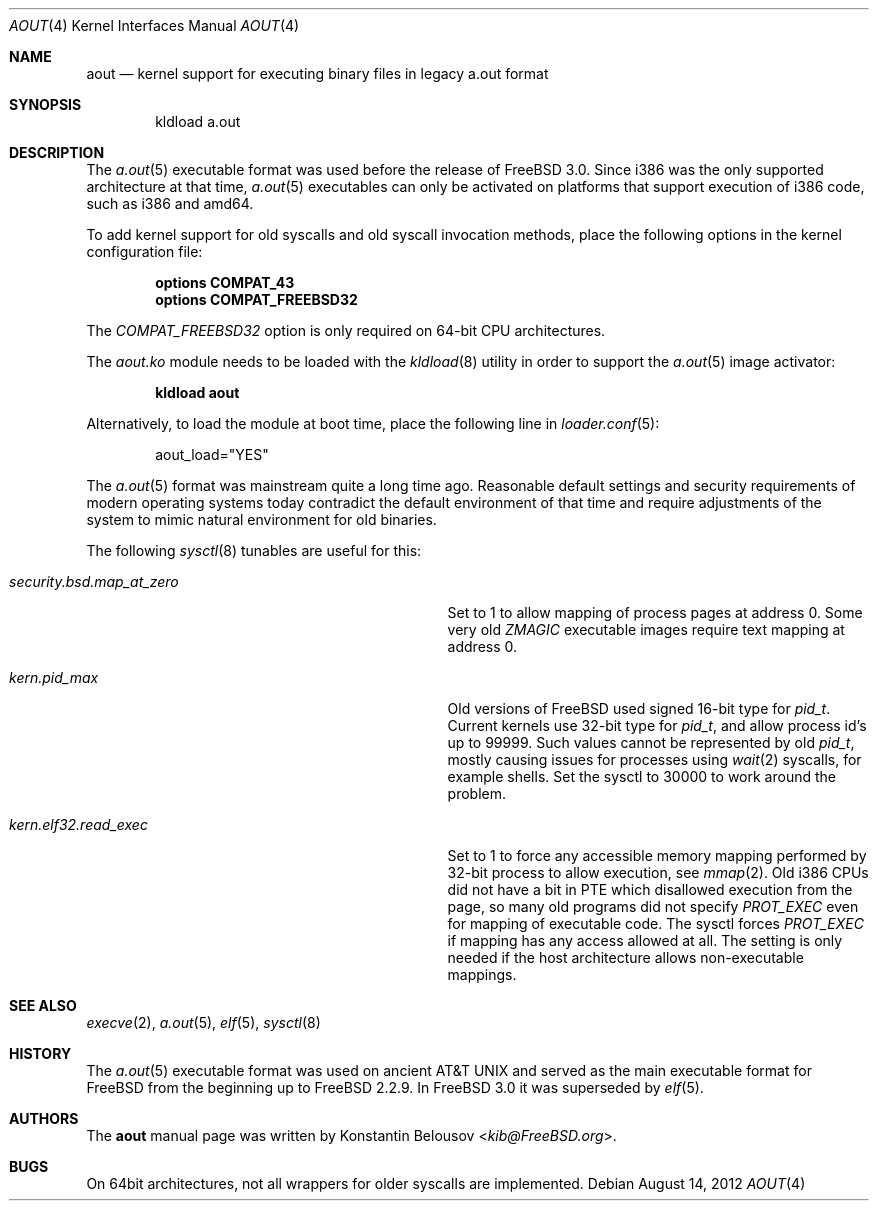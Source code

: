 .\" Copyright (c) 2012 Konstantin Belousov <kib@FreeBSD.org>
.\"
.\" Redistribution and use in source and binary forms, with or without
.\" modification, are permitted provided that the following conditions
.\" are met:
.\" 1. Redistributions of source code must retain the above copyright
.\"    notice, this list of conditions and the following disclaimer.
.\" 2. Redistributions in binary form must reproduce the above copyright
.\"    notice, this list of conditions and the following disclaimer in the
.\"    documentation and/or other materials provided with the distribution.
.\"
.\" THIS SOFTWARE IS PROVIDED BY THE AUTHOR ``AS IS'' AND ANY EXPRESS OR
.\" IMPLIED WARRANTIES, INCLUDING, BUT NOT LIMITED TO, THE IMPLIED WARRANTIES
.\" OF MERCHANTABILITY AND FITNESS FOR A PARTICULAR PURPOSE ARE DISCLAIMED.
.\" IN NO EVENT SHALL THE AUTHOR BE LIABLE FOR ANY DIRECT, INDIRECT,
.\" INCIDENTAL, SPECIAL, EXEMPLARY, OR CONSEQUENTIAL DAMAGES (INCLUDING, BUT
.\" NOT LIMITED TO, PROCUREMENT OF SUBSTITUTE GOODS OR SERVICES; LOSS OF USE,
.\" DATA, OR PROFITS; OR BUSINESS INTERRUPTION) HOWEVER CAUSED AND ON ANY
.\" THEORY OF LIABILITY, WHETHER IN CONTRACT, STRICT LIABILITY, OR TORT
.\" (INCLUDING NEGLIGENCE OR OTHERWISE) ARISING IN ANY WAY OUT OF THE USE OF
.\" THIS SOFTWARE, EVEN IF ADVISED OF THE POSSIBILITY OF SUCH DAMAGE.
.\"
.\" $FreeBSD: releng/11.1/share/man/man4/aout.4 275990 2014-12-21 09:53:29Z brueffer $
.\"
.Dd August 14, 2012
.Dt AOUT 4
.Os
.Sh NAME
.Nm aout
.Nd kernel support for executing binary files in legacy a.out format
.Sh SYNOPSIS
.Bd -literal -offset indent
kldload a.out
.Ed
.Sh DESCRIPTION
The
.Xr a.out 5
executable format was used before the release of
.Fx 3.0 .
Since i386 was the only supported architecture at that time,
.Xr a.out 5
executables can only be activated on platforms that support
execution of i386 code, such as i386 and amd64.
.Pp
To add kernel support for old syscalls and old syscall invocation methods,
place the following options in the kernel configuration file:
.Bd -ragged -offset indent
.Cd "options COMPAT_43"
.br
.Cd "options COMPAT_FREEBSD32"
.Ed
.Pp
The
.Va COMPAT_FREEBSD32
option is only required on 64-bit CPU architectures.
.Pp
The
.Va aout.ko
module needs to be loaded with the
.Xr kldload 8
utility in order to support the
.Xr a.out 5
image activator:
.Bd -ragged -offset indent
.Ic kldload aout
.Ed
.Pp
Alternatively, to load the module at boot time, place the following line in
.Xr loader.conf 5 :
.Bd -literal -offset indent
aout_load="YES"
.Ed
.Pp
The
.Xr a.out 5
format was mainstream quite a long time ago.
Reasonable default settings and security requirements of
modern operating systems today contradict the default environment of that time
and require adjustments of the system to mimic natural environment for
old binaries.
.Pp
The following
.Xr sysctl 8
tunables are useful for this:
.Bl -tag -offset indent -width "XXXXXXXXXXXXXXXXXXXXXXXXX"
.It Xo Va security.bsd.map_at_zero
.Xc
Set to 1 to allow mapping of process pages at address 0.
Some very old
.Va ZMAGIC
executable images require text mapping at address 0.
.It Xo Va kern.pid_max
.Xc
Old versions of
.Fx
used signed 16-bit type for
.Vt pid_t .
Current kernels use 32-bit type for
.Vt pid_t ,
and allow process id's up to 99999.
Such values cannot be represented by old
.Vt pid_t ,
mostly causing issues for processes using
.Xr wait 2
syscalls, for example shells.
Set the sysctl to 30000 to work around the problem.
.It Xo Va kern.elf32.read_exec
.Xc
Set to 1 to force any accessible memory mapping performed by 32-bit
process to allow execution, see
.Xr mmap 2 .
Old i386 CPUs did not have a bit in PTE which disallowed execution
from the page, so many old programs did not specify
.Va PROT_EXEC
even for mapping of executable code.
The sysctl forces
.Va PROT_EXEC
if mapping has any access allowed at all.
The setting is only needed if the host architecture allows
non-executable mappings.
.El
.Sh SEE ALSO
.Xr execve 2 ,
.Xr a.out 5 ,
.Xr elf 5 ,
.Xr sysctl 8
.Sh HISTORY
The
.Xr a.out 5
executable format was used on ancient
.At
and served as the main executable format for
.Fx
from the beginning up to
.Fx 2.2.9 .
In
.Fx 3.0
it was superseded by
.Xr elf 5 .
.Sh AUTHORS
The
.Nm
manual page was written by
.An Konstantin Belousov Aq Mt kib@FreeBSD.org .
.Sh BUGS
On 64bit architectures, not all wrappers for older syscalls are implemented.
